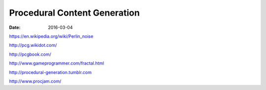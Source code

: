 Procedural Content Generation
=============================
:date: 2016-03-04

https://en.wikipedia.org/wiki/Perlin_noise

http://pcg.wikidot.com/

http://pcgbook.com/

http://www.gameprogrammer.com/fractal.html

http://procedural-generation.tumblr.com

http://www.procjam.com/
